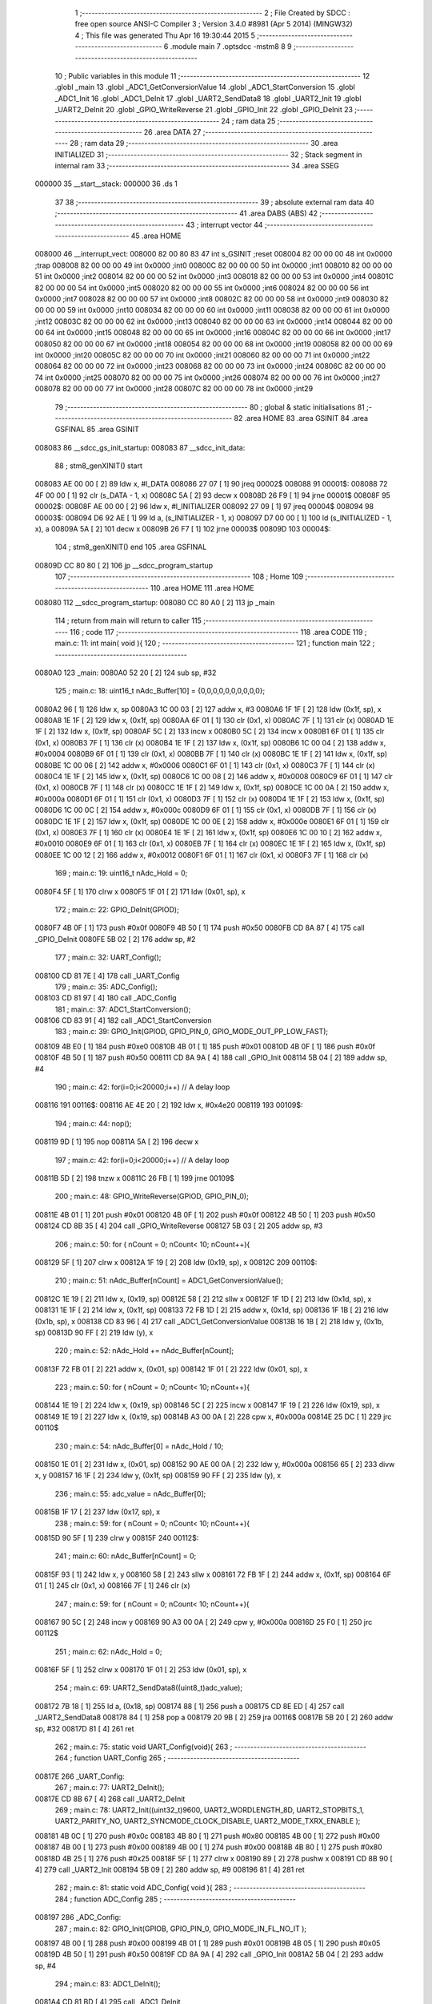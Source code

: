                                       1 ;--------------------------------------------------------
                                      2 ; File Created by SDCC : free open source ANSI-C Compiler
                                      3 ; Version 3.4.0 #8981 (Apr  5 2014) (MINGW32)
                                      4 ; This file was generated Thu Apr 16 19:30:44 2015
                                      5 ;--------------------------------------------------------
                                      6 	.module main
                                      7 	.optsdcc -mstm8
                                      8 	
                                      9 ;--------------------------------------------------------
                                     10 ; Public variables in this module
                                     11 ;--------------------------------------------------------
                                     12 	.globl _main
                                     13 	.globl _ADC1_GetConversionValue
                                     14 	.globl _ADC1_StartConversion
                                     15 	.globl _ADC1_Init
                                     16 	.globl _ADC1_DeInit
                                     17 	.globl _UART2_SendData8
                                     18 	.globl _UART2_Init
                                     19 	.globl _UART2_DeInit
                                     20 	.globl _GPIO_WriteReverse
                                     21 	.globl _GPIO_Init
                                     22 	.globl _GPIO_DeInit
                                     23 ;--------------------------------------------------------
                                     24 ; ram data
                                     25 ;--------------------------------------------------------
                                     26 	.area DATA
                                     27 ;--------------------------------------------------------
                                     28 ; ram data
                                     29 ;--------------------------------------------------------
                                     30 	.area INITIALIZED
                                     31 ;--------------------------------------------------------
                                     32 ; Stack segment in internal ram 
                                     33 ;--------------------------------------------------------
                                     34 	.area	SSEG
      000000                         35 __start__stack:
      000000                         36 	.ds	1
                                     37 
                                     38 ;--------------------------------------------------------
                                     39 ; absolute external ram data
                                     40 ;--------------------------------------------------------
                                     41 	.area DABS (ABS)
                                     42 ;--------------------------------------------------------
                                     43 ; interrupt vector 
                                     44 ;--------------------------------------------------------
                                     45 	.area HOME
      008000                         46 __interrupt_vect:
      008000 82 00 80 83             47 	int s_GSINIT ;reset
      008004 82 00 00 00             48 	int 0x0000 ;trap
      008008 82 00 00 00             49 	int 0x0000 ;int0
      00800C 82 00 00 00             50 	int 0x0000 ;int1
      008010 82 00 00 00             51 	int 0x0000 ;int2
      008014 82 00 00 00             52 	int 0x0000 ;int3
      008018 82 00 00 00             53 	int 0x0000 ;int4
      00801C 82 00 00 00             54 	int 0x0000 ;int5
      008020 82 00 00 00             55 	int 0x0000 ;int6
      008024 82 00 00 00             56 	int 0x0000 ;int7
      008028 82 00 00 00             57 	int 0x0000 ;int8
      00802C 82 00 00 00             58 	int 0x0000 ;int9
      008030 82 00 00 00             59 	int 0x0000 ;int10
      008034 82 00 00 00             60 	int 0x0000 ;int11
      008038 82 00 00 00             61 	int 0x0000 ;int12
      00803C 82 00 00 00             62 	int 0x0000 ;int13
      008040 82 00 00 00             63 	int 0x0000 ;int14
      008044 82 00 00 00             64 	int 0x0000 ;int15
      008048 82 00 00 00             65 	int 0x0000 ;int16
      00804C 82 00 00 00             66 	int 0x0000 ;int17
      008050 82 00 00 00             67 	int 0x0000 ;int18
      008054 82 00 00 00             68 	int 0x0000 ;int19
      008058 82 00 00 00             69 	int 0x0000 ;int20
      00805C 82 00 00 00             70 	int 0x0000 ;int21
      008060 82 00 00 00             71 	int 0x0000 ;int22
      008064 82 00 00 00             72 	int 0x0000 ;int23
      008068 82 00 00 00             73 	int 0x0000 ;int24
      00806C 82 00 00 00             74 	int 0x0000 ;int25
      008070 82 00 00 00             75 	int 0x0000 ;int26
      008074 82 00 00 00             76 	int 0x0000 ;int27
      008078 82 00 00 00             77 	int 0x0000 ;int28
      00807C 82 00 00 00             78 	int 0x0000 ;int29
                                     79 ;--------------------------------------------------------
                                     80 ; global & static initialisations
                                     81 ;--------------------------------------------------------
                                     82 	.area HOME
                                     83 	.area GSINIT
                                     84 	.area GSFINAL
                                     85 	.area GSINIT
      008083                         86 __sdcc_gs_init_startup:
      008083                         87 __sdcc_init_data:
                                     88 ; stm8_genXINIT() start
      008083 AE 00 00         [ 2]   89 	ldw x, #l_DATA
      008086 27 07            [ 1]   90 	jreq	00002$
      008088                         91 00001$:
      008088 72 4F 00 00      [ 1]   92 	clr (s_DATA - 1, x)
      00808C 5A               [ 2]   93 	decw x
      00808D 26 F9            [ 1]   94 	jrne	00001$
      00808F                         95 00002$:
      00808F AE 00 00         [ 2]   96 	ldw	x, #l_INITIALIZER
      008092 27 09            [ 1]   97 	jreq	00004$
      008094                         98 00003$:
      008094 D6 92 AE         [ 1]   99 	ld	a, (s_INITIALIZER - 1, x)
      008097 D7 00 00         [ 1]  100 	ld	(s_INITIALIZED - 1, x), a
      00809A 5A               [ 2]  101 	decw	x
      00809B 26 F7            [ 1]  102 	jrne	00003$
      00809D                        103 00004$:
                                    104 ; stm8_genXINIT() end
                                    105 	.area GSFINAL
      00809D CC 80 80         [ 2]  106 	jp	__sdcc_program_startup
                                    107 ;--------------------------------------------------------
                                    108 ; Home
                                    109 ;--------------------------------------------------------
                                    110 	.area HOME
                                    111 	.area HOME
      008080                        112 __sdcc_program_startup:
      008080 CC 80 A0         [ 2]  113 	jp	_main
                                    114 ;	return from main will return to caller
                                    115 ;--------------------------------------------------------
                                    116 ; code
                                    117 ;--------------------------------------------------------
                                    118 	.area CODE
                                    119 ;	main.c: 11: int main( void ){
                                    120 ;	-----------------------------------------
                                    121 ;	 function main
                                    122 ;	-----------------------------------------
      0080A0                        123 _main:
      0080A0 52 20            [ 2]  124 	sub	sp, #32
                                    125 ;	main.c: 18: uint16_t nAdc_Buffer[10] = {0,0,0,0,0,0,0,0,0,0};
      0080A2 96               [ 1]  126 	ldw	x, sp
      0080A3 1C 00 03         [ 2]  127 	addw	x, #3
      0080A6 1F 1F            [ 2]  128 	ldw	(0x1f, sp), x
      0080A8 1E 1F            [ 2]  129 	ldw	x, (0x1f, sp)
      0080AA 6F 01            [ 1]  130 	clr	(0x1, x)
      0080AC 7F               [ 1]  131 	clr	(x)
      0080AD 1E 1F            [ 2]  132 	ldw	x, (0x1f, sp)
      0080AF 5C               [ 2]  133 	incw	x
      0080B0 5C               [ 2]  134 	incw	x
      0080B1 6F 01            [ 1]  135 	clr	(0x1, x)
      0080B3 7F               [ 1]  136 	clr	(x)
      0080B4 1E 1F            [ 2]  137 	ldw	x, (0x1f, sp)
      0080B6 1C 00 04         [ 2]  138 	addw	x, #0x0004
      0080B9 6F 01            [ 1]  139 	clr	(0x1, x)
      0080BB 7F               [ 1]  140 	clr	(x)
      0080BC 1E 1F            [ 2]  141 	ldw	x, (0x1f, sp)
      0080BE 1C 00 06         [ 2]  142 	addw	x, #0x0006
      0080C1 6F 01            [ 1]  143 	clr	(0x1, x)
      0080C3 7F               [ 1]  144 	clr	(x)
      0080C4 1E 1F            [ 2]  145 	ldw	x, (0x1f, sp)
      0080C6 1C 00 08         [ 2]  146 	addw	x, #0x0008
      0080C9 6F 01            [ 1]  147 	clr	(0x1, x)
      0080CB 7F               [ 1]  148 	clr	(x)
      0080CC 1E 1F            [ 2]  149 	ldw	x, (0x1f, sp)
      0080CE 1C 00 0A         [ 2]  150 	addw	x, #0x000a
      0080D1 6F 01            [ 1]  151 	clr	(0x1, x)
      0080D3 7F               [ 1]  152 	clr	(x)
      0080D4 1E 1F            [ 2]  153 	ldw	x, (0x1f, sp)
      0080D6 1C 00 0C         [ 2]  154 	addw	x, #0x000c
      0080D9 6F 01            [ 1]  155 	clr	(0x1, x)
      0080DB 7F               [ 1]  156 	clr	(x)
      0080DC 1E 1F            [ 2]  157 	ldw	x, (0x1f, sp)
      0080DE 1C 00 0E         [ 2]  158 	addw	x, #0x000e
      0080E1 6F 01            [ 1]  159 	clr	(0x1, x)
      0080E3 7F               [ 1]  160 	clr	(x)
      0080E4 1E 1F            [ 2]  161 	ldw	x, (0x1f, sp)
      0080E6 1C 00 10         [ 2]  162 	addw	x, #0x0010
      0080E9 6F 01            [ 1]  163 	clr	(0x1, x)
      0080EB 7F               [ 1]  164 	clr	(x)
      0080EC 1E 1F            [ 2]  165 	ldw	x, (0x1f, sp)
      0080EE 1C 00 12         [ 2]  166 	addw	x, #0x0012
      0080F1 6F 01            [ 1]  167 	clr	(0x1, x)
      0080F3 7F               [ 1]  168 	clr	(x)
                                    169 ;	main.c: 19: uint16_t nAdc_Hold = 0;
      0080F4 5F               [ 1]  170 	clrw	x
      0080F5 1F 01            [ 2]  171 	ldw	(0x01, sp), x
                                    172 ;	main.c: 22: GPIO_DeInit(GPIOD);
      0080F7 4B 0F            [ 1]  173 	push	#0x0f
      0080F9 4B 50            [ 1]  174 	push	#0x50
      0080FB CD 8A 87         [ 4]  175 	call	_GPIO_DeInit
      0080FE 5B 02            [ 2]  176 	addw	sp, #2
                                    177 ;	main.c: 32: UART_Config();
      008100 CD 81 7E         [ 4]  178 	call	_UART_Config
                                    179 ;	main.c: 35: ADC_Config();
      008103 CD 81 97         [ 4]  180 	call	_ADC_Config
                                    181 ;	main.c: 37: ADC1_StartConversion();
      008106 CD 83 91         [ 4]  182 	call	_ADC1_StartConversion
                                    183 ;	main.c: 39: GPIO_Init(GPIOD, GPIO_PIN_0, GPIO_MODE_OUT_PP_LOW_FAST);
      008109 4B E0            [ 1]  184 	push	#0xe0
      00810B 4B 01            [ 1]  185 	push	#0x01
      00810D 4B 0F            [ 1]  186 	push	#0x0f
      00810F 4B 50            [ 1]  187 	push	#0x50
      008111 CD 8A 9A         [ 4]  188 	call	_GPIO_Init
      008114 5B 04            [ 2]  189 	addw	sp, #4
                                    190 ;	main.c: 42: for(i=0;i<20000;i++) // A delay loop
      008116                        191 00116$:
      008116 AE 4E 20         [ 2]  192 	ldw	x, #0x4e20
      008119                        193 00109$:
                                    194 ;	main.c: 44: nop();
      008119 9D               [ 1]  195 	nop
      00811A 5A               [ 2]  196 	decw	x
                                    197 ;	main.c: 42: for(i=0;i<20000;i++) // A delay loop
      00811B 5D               [ 2]  198 	tnzw	x
      00811C 26 FB            [ 1]  199 	jrne	00109$
                                    200 ;	main.c: 48: GPIO_WriteReverse(GPIOD, GPIO_PIN_0);
      00811E 4B 01            [ 1]  201 	push	#0x01
      008120 4B 0F            [ 1]  202 	push	#0x0f
      008122 4B 50            [ 1]  203 	push	#0x50
      008124 CD 8B 35         [ 4]  204 	call	_GPIO_WriteReverse
      008127 5B 03            [ 2]  205 	addw	sp, #3
                                    206 ;	main.c: 50: for ( nCount = 0; nCount< 10; nCount++){
      008129 5F               [ 1]  207 	clrw	x
      00812A 1F 19            [ 2]  208 	ldw	(0x19, sp), x
      00812C                        209 00110$:
                                    210 ;	main.c: 51: nAdc_Buffer[nCount] = ADC1_GetConversionValue();
      00812C 1E 19            [ 2]  211 	ldw	x, (0x19, sp)
      00812E 58               [ 2]  212 	sllw	x
      00812F 1F 1D            [ 2]  213 	ldw	(0x1d, sp), x
      008131 1E 1F            [ 2]  214 	ldw	x, (0x1f, sp)
      008133 72 FB 1D         [ 2]  215 	addw	x, (0x1d, sp)
      008136 1F 1B            [ 2]  216 	ldw	(0x1b, sp), x
      008138 CD 83 96         [ 4]  217 	call	_ADC1_GetConversionValue
      00813B 16 1B            [ 2]  218 	ldw	y, (0x1b, sp)
      00813D 90 FF            [ 2]  219 	ldw	(y), x
                                    220 ;	main.c: 52: nAdc_Hold += nAdc_Buffer[nCount];
      00813F 72 FB 01         [ 2]  221 	addw	x, (0x01, sp)
      008142 1F 01            [ 2]  222 	ldw	(0x01, sp), x
                                    223 ;	main.c: 50: for ( nCount = 0; nCount< 10; nCount++){
      008144 1E 19            [ 2]  224 	ldw	x, (0x19, sp)
      008146 5C               [ 2]  225 	incw	x
      008147 1F 19            [ 2]  226 	ldw	(0x19, sp), x
      008149 1E 19            [ 2]  227 	ldw	x, (0x19, sp)
      00814B A3 00 0A         [ 2]  228 	cpw	x, #0x000a
      00814E 25 DC            [ 1]  229 	jrc	00110$
                                    230 ;	main.c: 54: nAdc_Buffer[0] = nAdc_Hold / 10;
      008150 1E 01            [ 2]  231 	ldw	x, (0x01, sp)
      008152 90 AE 00 0A      [ 2]  232 	ldw	y, #0x000a
      008156 65               [ 2]  233 	divw	x, y
      008157 16 1F            [ 2]  234 	ldw	y, (0x1f, sp)
      008159 90 FF            [ 2]  235 	ldw	(y), x
                                    236 ;	main.c: 55: adc_value = nAdc_Buffer[0];
      00815B 1F 17            [ 2]  237 	ldw	(0x17, sp), x
                                    238 ;	main.c: 59: for ( nCount = 0; nCount< 10; nCount++){
      00815D 90 5F            [ 1]  239 	clrw	y
      00815F                        240 00112$:
                                    241 ;	main.c: 60: nAdc_Buffer[nCount] = 0;
      00815F 93               [ 1]  242 	ldw	x, y
      008160 58               [ 2]  243 	sllw	x
      008161 72 FB 1F         [ 2]  244 	addw	x, (0x1f, sp)
      008164 6F 01            [ 1]  245 	clr	(0x1, x)
      008166 7F               [ 1]  246 	clr	(x)
                                    247 ;	main.c: 59: for ( nCount = 0; nCount< 10; nCount++){
      008167 90 5C            [ 2]  248 	incw	y
      008169 90 A3 00 0A      [ 2]  249 	cpw	y, #0x000a
      00816D 25 F0            [ 1]  250 	jrc	00112$
                                    251 ;	main.c: 62: nAdc_Hold = 0;
      00816F 5F               [ 1]  252 	clrw	x
      008170 1F 01            [ 2]  253 	ldw	(0x01, sp), x
                                    254 ;	main.c: 69: UART2_SendData8((uint8_t)adc_value);
      008172 7B 18            [ 1]  255 	ld	a, (0x18, sp)
      008174 88               [ 1]  256 	push	a
      008175 CD 8E ED         [ 4]  257 	call	_UART2_SendData8
      008178 84               [ 1]  258 	pop	a
      008179 20 9B            [ 2]  259 	jra	00116$
      00817B 5B 20            [ 2]  260 	addw	sp, #32
      00817D 81               [ 4]  261 	ret
                                    262 ;	main.c: 75: static void UART_Config(void){
                                    263 ;	-----------------------------------------
                                    264 ;	 function UART_Config
                                    265 ;	-----------------------------------------
      00817E                        266 _UART_Config:
                                    267 ;	main.c: 77: UART2_DeInit();
      00817E CD 8B 67         [ 4]  268 	call	_UART2_DeInit
                                    269 ;	main.c: 78: UART2_Init((uint32_t)9600, UART2_WORDLENGTH_8D, UART2_STOPBITS_1, UART2_PARITY_NO, UART2_SYNCMODE_CLOCK_DISABLE, UART2_MODE_TXRX_ENABLE );
      008181 4B 0C            [ 1]  270 	push	#0x0c
      008183 4B 80            [ 1]  271 	push	#0x80
      008185 4B 00            [ 1]  272 	push	#0x00
      008187 4B 00            [ 1]  273 	push	#0x00
      008189 4B 00            [ 1]  274 	push	#0x00
      00818B 4B 80            [ 1]  275 	push	#0x80
      00818D 4B 25            [ 1]  276 	push	#0x25
      00818F 5F               [ 1]  277 	clrw	x
      008190 89               [ 2]  278 	pushw	x
      008191 CD 8B 90         [ 4]  279 	call	_UART2_Init
      008194 5B 09            [ 2]  280 	addw	sp, #9
      008196 81               [ 4]  281 	ret
                                    282 ;	main.c: 81: static void ADC_Config( void ){
                                    283 ;	-----------------------------------------
                                    284 ;	 function ADC_Config
                                    285 ;	-----------------------------------------
      008197                        286 _ADC_Config:
                                    287 ;	main.c: 82: GPIO_Init(GPIOB, GPIO_PIN_0, GPIO_MODE_IN_FL_NO_IT );
      008197 4B 00            [ 1]  288 	push	#0x00
      008199 4B 01            [ 1]  289 	push	#0x01
      00819B 4B 05            [ 1]  290 	push	#0x05
      00819D 4B 50            [ 1]  291 	push	#0x50
      00819F CD 8A 9A         [ 4]  292 	call	_GPIO_Init
      0081A2 5B 04            [ 2]  293 	addw	sp, #4
                                    294 ;	main.c: 83: ADC1_DeInit();
      0081A4 CD 81 BD         [ 4]  295 	call	_ADC1_DeInit
                                    296 ;	main.c: 84: ADC1_Init(ADC1_CONVERSIONMODE_CONTINUOUS, ADC1_CHANNEL_0, ADC1_PRESSEL_FCPU_D2, ADC1_EXTTRIG_TIM,DISABLE, ADC1_ALIGN_RIGHT, ADC1_SCHMITTTRIG_CHANNEL0, DISABLE );
      0081A7 4B 00            [ 1]  297 	push	#0x00
      0081A9 4B 00            [ 1]  298 	push	#0x00
      0081AB 4B 08            [ 1]  299 	push	#0x08
      0081AD 4B 00            [ 1]  300 	push	#0x00
      0081AF 4B 00            [ 1]  301 	push	#0x00
      0081B1 4B 00            [ 1]  302 	push	#0x00
      0081B3 4B 00            [ 1]  303 	push	#0x00
      0081B5 4B 01            [ 1]  304 	push	#0x01
      0081B7 CD 81 F2         [ 4]  305 	call	_ADC1_Init
      0081BA 5B 08            [ 2]  306 	addw	sp, #8
      0081BC 81               [ 4]  307 	ret
                                    308 	.area CODE
                                    309 	.area INITIALIZER
                                    310 	.area CABS (ABS)
